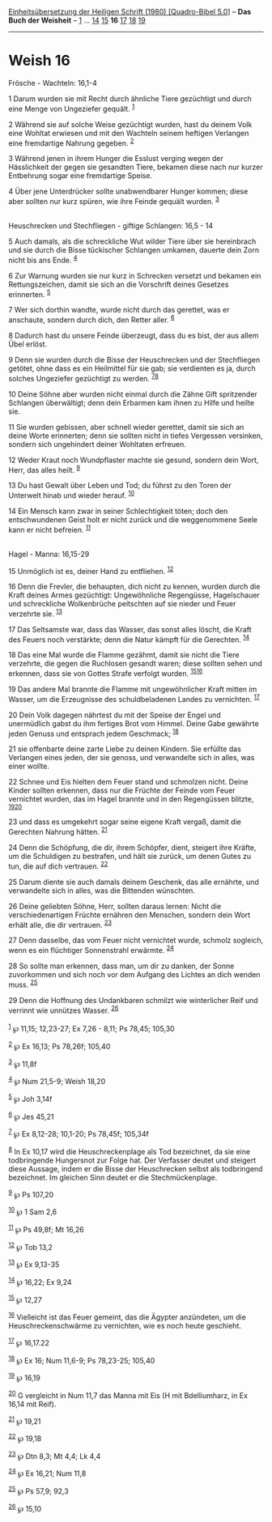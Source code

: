 :PROPERTIES:
:ID:       1349ca41-c551-42dc-82d9-a21234746995
:END:
<<navbar>>
[[../index.html][Einheitsübersetzung der Heiligen Schrift (1980)
[Quadro-Bibel 5.0]]] -- *Das Buch der Weisheit* --
[[file:Weish_1.html][1]] ... [[file:Weish_14.html][14]]
[[file:Weish_15.html][15]] *16* [[file:Weish_17.html][17]]
[[file:Weish_18.html][18]] [[file:Weish_19.html][19]]

--------------

* Weish 16
  :PROPERTIES:
  :CUSTOM_ID: weish-16
  :END:

<<verses>>

<<v1>>
**** Frösche - Wachteln: 16,1-4
     :PROPERTIES:
     :CUSTOM_ID: frösche---wachteln-161-4
     :END:
1 Darum wurden sie mit Recht durch ähnliche Tiere gezüchtigt und durch
eine Menge von Ungeziefer gequält. ^{[[#fn1][1]]}

<<v2>>
2 Während sie auf solche Weise gezüchtigt wurden, hast du deinem Volk
eine Wohltat erwiesen und mit den Wachteln seinem heftigen Verlangen
eine fremdartige Nahrung gegeben. ^{[[#fn2][2]]}

<<v3>>
3 Während jenen in ihrem Hunger die Esslust verging wegen der
Hässlichkeit der gegen sie gesandten Tiere, bekamen diese nach nur
kurzer Entbehrung sogar eine fremdartige Speise.

<<v4>>
4 Über jene Unterdrücker sollte unabwendbarer Hunger kommen; diese aber
sollten nur kurz spüren, wie ihre Feinde gequält wurden.
^{[[#fn3][3]]}\\
\\

<<v5>>
**** Heuschrecken und Stechfliegen - giftige Schlangen: 16,5 - 14
     :PROPERTIES:
     :CUSTOM_ID: heuschrecken-und-stechfliegen---giftige-schlangen-165---14
     :END:
5 Auch damals, als die schreckliche Wut wilder Tiere über sie
hereinbrach und sie durch die Bisse tückischer Schlangen umkamen,
dauerte dein Zorn nicht bis ans Ende. ^{[[#fn4][4]]}

<<v6>>
6 Zur Warnung wurden sie nur kurz in Schrecken versetzt und bekamen ein
Rettungszeichen, damit sie sich an die Vorschrift deines Gesetzes
erinnerten. ^{[[#fn5][5]]}

<<v7>>
7 Wer sich dorthin wandte, wurde nicht durch das gerettet, was er
anschaute, sondern durch dich, den Retter aller. ^{[[#fn6][6]]}

<<v8>>
8 Dadurch hast du unsere Feinde überzeugt, dass du es bist, der aus
allem Übel erlöst.

<<v9>>
9 Denn sie wurden durch die Bisse der Heuschrecken und der Stechfliegen
getötet, ohne dass es ein Heilmittel für sie gab; sie verdienten es ja,
durch solches Ungeziefer gezüchtigt zu werden. ^{[[#fn7][7]][[#fn8][8]]}

<<v10>>
10 Deine Söhne aber wurden nicht einmal durch die Zähne Gift spritzender
Schlangen überwältigt; denn dein Erbarmen kam ihnen zu Hilfe und heilte
sie.

<<v11>>
11 Sie wurden gebissen, aber schnell wieder gerettet, damit sie sich an
deine Worte erinnerten; denn sie sollten nicht in tiefes Vergessen
versinken, sondern sich ungehindert deiner Wohltaten erfreuen.

<<v12>>
12 Weder Kraut noch Wundpflaster machte sie gesund, sondern dein Wort,
Herr, das alles heilt. ^{[[#fn9][9]]}

<<v13>>
13 Du hast Gewalt über Leben und Tod; du führst zu den Toren der
Unterwelt hinab und wieder herauf. ^{[[#fn10][10]]}

<<v14>>
14 Ein Mensch kann zwar in seiner Schlechtigkeit töten; doch den
entschwundenen Geist holt er nicht zurück und die weggenommene Seele
kann er nicht befreien. ^{[[#fn11][11]]}\\
\\

<<v15>>
**** Hagel - Manna: 16,15-29
     :PROPERTIES:
     :CUSTOM_ID: hagel---manna-1615-29
     :END:
15 Unmöglich ist es, deiner Hand zu entfliehen. ^{[[#fn12][12]]}

<<v16>>
16 Denn die Frevler, die behaupten, dich nicht zu kennen, wurden durch
die Kraft deines Armes gezüchtigt: Ungewöhnliche Regengüsse,
Hagelschauer und schreckliche Wolkenbrüche peitschten auf sie nieder und
Feuer verzehrte sie. ^{[[#fn13][13]]}

<<v17>>
17 Das Seltsamste war, dass das Wasser, das sonst alles löscht, die
Kraft des Feuers noch verstärkte; denn die Natur kämpft für die
Gerechten. ^{[[#fn14][14]]}

<<v18>>
18 Das eine Mal wurde die Flamme gezähmt, damit sie nicht die Tiere
verzehrte, die gegen die Ruchlosen gesandt waren; diese sollten sehen
und erkennen, dass sie von Gottes Strafe verfolgt wurden.
^{[[#fn15][15]][[#fn16][16]]}

<<v19>>
19 Das andere Mal brannte die Flamme mit ungewöhnlicher Kraft mitten im
Wasser, um die Erzeugnisse des schuldbeladenen Landes zu vernichten.
^{[[#fn17][17]]}

<<v20>>
20 Dein Volk dagegen nährtest du mit der Speise der Engel und
unermüdlich gabst du ihm fertiges Brot vom Himmel. Deine Gabe gewährte
jeden Genuss und entsprach jedem Geschmack; ^{[[#fn18][18]]}

<<v21>>
21 sie offenbarte deine zarte Liebe zu deinen Kindern. Sie erfüllte das
Verlangen eines jeden, der sie genoss, und verwandelte sich in alles,
was einer wollte.

<<v22>>
22 Schnee und Eis hielten dem Feuer stand und schmolzen nicht. Deine
Kinder sollten erkennen, dass nur die Früchte der Feinde vom Feuer
vernichtet wurden, das im Hagel brannte und in den Regengüssen blitzte,
^{[[#fn19][19]][[#fn20][20]]}

<<v23>>
23 und dass es umgekehrt sogar seine eigene Kraft vergaß, damit die
Gerechten Nahrung hätten. ^{[[#fn21][21]]}

<<v24>>
24 Denn die Schöpfung, die dir, ihrem Schöpfer, dient, steigert ihre
Kräfte, um die Schuldigen zu bestrafen, und hält sie zurück, um denen
Gutes zu tun, die auf dich vertrauen. ^{[[#fn22][22]]}

<<v25>>
25 Darum diente sie auch damals deinem Geschenk, das alle ernährte, und
verwandelte sich in alles, was die Bittenden wünschten.

<<v26>>
26 Deine geliebten Söhne, Herr, sollten daraus lernen: Nicht die
verschiedenartigen Früchte ernähren den Menschen, sondern dein Wort
erhält alle, die dir vertrauen. ^{[[#fn23][23]]}

<<v27>>
27 Denn dasselbe, das vom Feuer nicht vernichtet wurde, schmolz
sogleich, wenn es ein flüchtiger Sonnenstrahl erwärmte. ^{[[#fn24][24]]}

<<v28>>
28 So sollte man erkennen, dass man, um dir zu danken, der Sonne
zuvorkommen und sich noch vor dem Aufgang des Lichtes an dich wenden
muss. ^{[[#fn25][25]]}

<<v29>>
29 Denn die Hoffnung des Undankbaren schmilzt wie winterlicher Reif und
verrinnt wie unnützes Wasser. ^{[[#fn26][26]]}\\
\\

^{[[#fnm1][1]]} ℘ 11,15; 12,23-27; Ex 7,26 - 8,11; Ps 78,45; 105,30

^{[[#fnm2][2]]} ℘ Ex 16,13; Ps 78,26f; 105,40

^{[[#fnm3][3]]} ℘ 11,8f

^{[[#fnm4][4]]} ℘ Num 21,5-9; Weish 18,20

^{[[#fnm5][5]]} ℘ Joh 3,14f

^{[[#fnm6][6]]} ℘ Jes 45,21

^{[[#fnm7][7]]} ℘ Ex 8,12-28; 10,1-20; Ps 78,45f; 105,34f

^{[[#fnm8][8]]} In Ex 10,17 wird die Heuschreckenplage als Tod
bezeichnet, da sie eine todbringende Hungersnot zur Folge hat. Der
Verfasser deutet und steigert diese Aussage, indem er die Bisse der
Heuschrecken selbst als todbringend bezeichnet. Im gleichen Sinn deutet
er die Stechmückenplage.

^{[[#fnm9][9]]} ℘ Ps 107,20

^{[[#fnm10][10]]} ℘ 1 Sam 2,6

^{[[#fnm11][11]]} ℘ Ps 49,8f; Mt 16,26

^{[[#fnm12][12]]} ℘ Tob 13,2

^{[[#fnm13][13]]} ℘ Ex 9,13-35

^{[[#fnm14][14]]} ℘ 16,22; Ex 9,24

^{[[#fnm15][15]]} ℘ 12,27

^{[[#fnm16][16]]} Vielleicht ist das Feuer gemeint, das die Ägypter
anzündeten, um die Heuschreckenschwärme zu vernichten, wie es noch heute
geschieht.

^{[[#fnm17][17]]} ℘ 16,17.22

^{[[#fnm18][18]]} ℘ Ex 16; Num 11,6-9; Ps 78,23-25; 105,40

^{[[#fnm19][19]]} ℘ 16,19

^{[[#fnm20][20]]} G vergleicht in Num 11,7 das Manna mit Eis (H mit
Bdelliumharz, in Ex 16,14 mit Reif).

^{[[#fnm21][21]]} ℘ 19,21

^{[[#fnm22][22]]} ℘ 19,18

^{[[#fnm23][23]]} ℘ Dtn 8,3; Mt 4,4; Lk 4,4

^{[[#fnm24][24]]} ℘ Ex 16,21; Num 11,8

^{[[#fnm25][25]]} ℘ Ps 57,9; 92,3

^{[[#fnm26][26]]} ℘ 15,10
